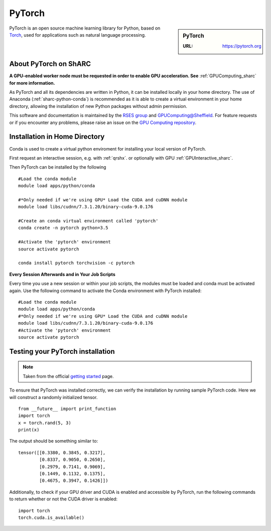 .. _pytorch_sharc:

PyTorch
=======

.. sidebar:: PyTorch

   :URL: https://pytorch.org

PyTorch is an open source machine learning library for Python, based on `Torch <http://torch.ch/>`_, used for applications such as natural language processing.


About PyTorch on ShARC
----------------------

**A GPU-enabled worker node must be requested in order to enable GPU acceleration. See** :ref:`GPUComputing_sharc` **for more information.**

As PyTorch and all its dependencies are written in Python, it can be installed locally in your home directory. The use of Anaconda (:ref:`sharc-python-conda`) is recommended as it is able to create a virtual environment in your home directory, allowing the installation of new Python packages without admin permission.

This software and documentation is maintained by the `RSES group <http://rse.shef.ac.uk/>`_ and `GPUComputing@Sheffield <http://gpucomputing.shef.ac.uk/>`_. For feature requests or if you encounter any problems, please raise an issue on the `GPU Computing repository <https://github.com/RSE-Sheffield/GPUComputing/issues>`_.



Installation in Home Directory
------------------------------

Conda is used to create a virtual python enviroment for installing your local version of PyTorch.

First request an interactive session, e.g. with :ref:`qrshx`. or optionally with GPU :ref:`GPUInteractive_sharc`.

Then PyTorch can be installed by the following ::

  #Load the conda module
  module load apps/python/conda

  #*Only needed if we're using GPU* Load the CUDA and cuDNN module
  module load libs/cudnn/7.3.1.20/binary-cuda-9.0.176

  #Create an conda virtual environment called 'pytorch'
  conda create -n pytorch python=3.5

  #Activate the 'pytorch' environment
  source activate pytorch

  conda install pytorch torchvision -c pytorch


**Every Session Afterwards and in Your Job Scripts**

Every time you use a new session or within your job scripts, the modules must be loaded and conda must be activated again. Use the following command to activate the Conda environment with PyTorch installed: ::

  #Load the conda module
  module load apps/python/conda
  #*Only needed if we're using GPU* Load the CUDA and cuDNN module
  module load libs/cudnn/7.3.1.20/binary-cuda-9.0.176
  #Activate the 'pytorch' environment
  source activate pytorch

Testing your PyTorch installation
---------------------------------

.. note::
  Taken from the official `getting started <https://pytorch.org/get-started/locally/>`_ page.


To ensure that PyTorch was installed correctly, we can verify the installation by running sample PyTorch code. Here we will construct a randomly initialized tensor. ::

  from __future__ import print_function
  import torch
  x = torch.rand(5, 3)
  print(x)

The output should be something similar to: ::

  tensor([[0.3380, 0.3845, 0.3217],
          [0.8337, 0.9050, 0.2650],
          [0.2979, 0.7141, 0.9069],
          [0.1449, 0.1132, 0.1375],
          [0.4675, 0.3947, 0.1426]])

Additionally, to check if your GPU driver and CUDA is enabled and accessible by PyTorch, run the following commands to return whether or not the CUDA driver is enabled: ::

  import torch
  torch.cuda.is_available()
